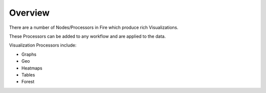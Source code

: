 Overview
==============

There are a number of Nodes/Processors in Fire which produce rich Visualizations.

These Processors can be added to any workflow and are applied to the data.

Visualization Processors include:

* Graphs
* Geo
* Heatmaps
* Tables
* Forest

